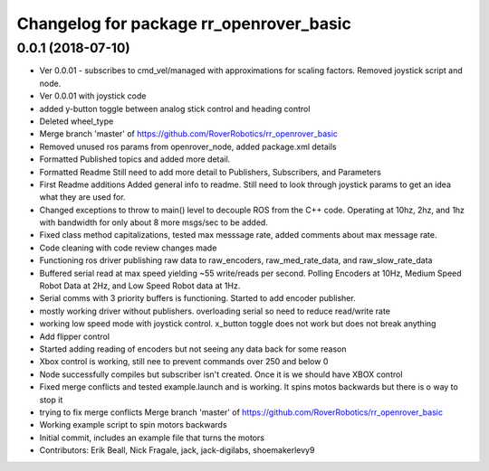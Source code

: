 ^^^^^^^^^^^^^^^^^^^^^^^^^^^^^^^^^^^^^^^^
Changelog for package rr_openrover_basic
^^^^^^^^^^^^^^^^^^^^^^^^^^^^^^^^^^^^^^^^

0.0.1 (2018-07-10)
------------------
* Ver 0.0.01  - subscribes to cmd_vel/managed with approximations for scaling factors. Removed joystick script and node.
* Ver 0.0.01 with joystick code
* added y-button toggle between analog stick control and heading control
* Deleted wheel_type
* Merge branch 'master' of https://github.com/RoverRobotics/rr_openrover_basic
* Removed unused ros params from openrover_node, added package.xml details
* Formatted Published topics and added more detail.
* Formatted Readme
  Still need to add more detail to Publishers, Subscribers, and Parameters
* First Readme additions
  Added general info to readme. Still need to look through joystick params to get an idea what they are used for.
* Changed exceptions to throw to main() level to decouple ROS from the C++ code. Operating at 10hz, 2hz, and 1hz with bandwidth for only about 8 more msgs/sec to be added.
* Fixed class method capitalizations, tested max messsage rate, added comments about max message rate.
* Code cleaning with code review changes made
* Functioning ros driver publishing raw data to raw_encoders, raw_med_rate_data, and raw_slow_rate_data
* Buffered serial read at max speed yielding ~55 write/reads per second. Polling Encoders at 10Hz, Medium Speed Robot Data at 2Hz, and Low Speed Robot data at 1Hz.
* Serial comms with 3 priority buffers is functioning. Started to add encoder publisher.
* mostly working driver without publishers. overloading serial so need to reduce read/write rate
* working low speed mode with joystick control. x_button toggle does not work but does not break anything
* Add flipper control
* Started adding reading of encoders but not seeing any data back for some reason
* Xbox control is working, still nee to prevent commands over 250 and below 0
* Node successfully compiles but subscriber isn't created. Once it is we should have XBOX control
* Fixed merge conflicts and tested example.launch and is working. It spins motos backwards but there is o way to stop it
* trying to fix merge conflicts Merge branch 'master' of https://github.com/RoverRobotics/rr_openrover_basic
* Working example script to spin motors backwards
* Initial commit, includes an example file that turns the motors
* Contributors: Erik Beall, Nick Fragale, jack, jack-digilabs, shoemakerlevy9
